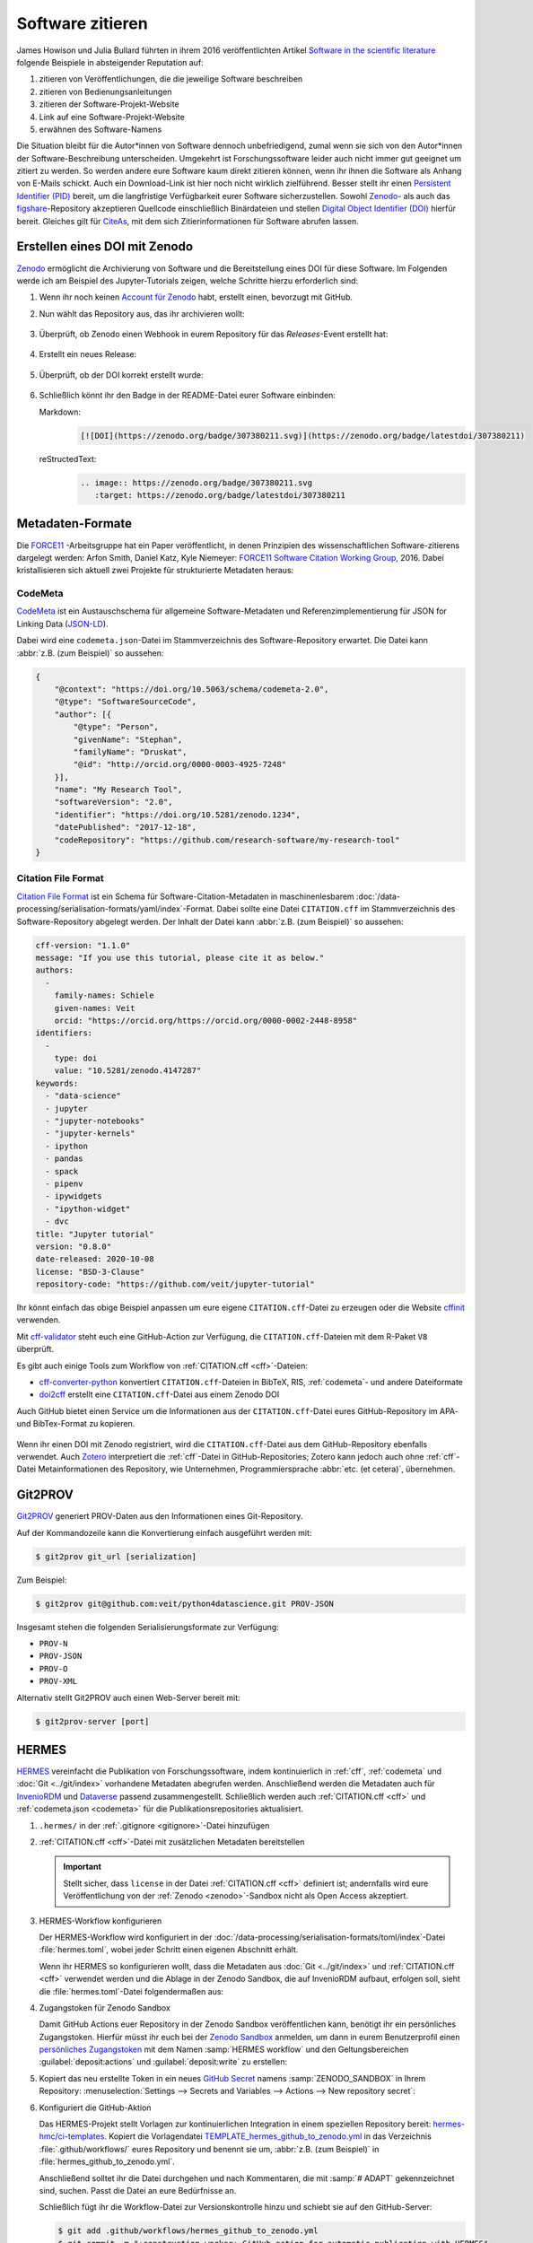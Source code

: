 Software zitieren
=================

James Howison und Julia Bullard führten in ihrem 2016 veröffentlichten Artikel
`Software in the scientific literature <https://doi.org/10.1002/asi.23538>`_
folgende Beispiele in absteigender Reputation auf:

#. zitieren von Veröffentlichungen, die die jeweilige Software beschreiben
#. zitieren von Bedienungsanleitungen
#. zitieren der Software-Projekt-Website
#. Link auf eine Software-Projekt-Website
#. erwähnen des Software-Namens

Die Situation bleibt für die Autor*innen von Software dennoch unbefriedigend,
zumal wenn sie sich von den Autor*innen der Software-Beschreibung unterscheiden.
Umgekehrt ist Forschungssoftware leider auch nicht immer gut geeignet um zitiert
zu werden. So werden andere eure Software kaum direkt zitieren können, wenn ihr
ihnen die Software als Anhang von E-Mails schickt. Auch ein Download-Link ist
hier noch nicht wirklich zielführend. Besser stellt ihr einen `Persistent
Identifier (PID) <https://de.wikipedia.org/wiki/Persistent_Identifier>`_ bereit,
um die langfristige Verfügbarkeit eurer Software sicherzustellen. Sowohl `Zenodo
<https://zenodo.org/>`__- als auch das `figshare
<https://figshare.com/>`_-Repository akzeptieren Quellcode einschließlich
Binärdateien und stellen `Digital Object Identifier (DOI)
<https://de.wikipedia.org/wiki/Digital_Object_Identifier>`_ hierfür bereit.
Gleiches gilt für `CiteAs <https://citeas.org/>`_, mit dem sich
Zitierinformationen für Software abrufen lassen.

.. seealso::
   * `Should I cite? <https://mr-c.github.io/shouldacite/index.html>`_
   * `How to cite software “correctly”
     <https://cite.research-software.org/>`_
   * Daniel S. Katz: `Compact identifiers for software: The last missing link in
     user-oriented software citation?
     <https://danielskatzblog.wordpress.com/2018/02/06/compact-identifiers-for-software-the-last-missing-link-in-user-oriented-software-citation/>`_
   * `Neil Chue Hong: How to cite software: current best practice
     <https://zenodo.org/record/2842910>`_
   * `Recognizing the value of software: a software citation guide
     <https://f1000research.com/articles/9-1257/v2>`_
   * Stephan Druskat, Radovan Bast, Neil Chue Hong, Alexander Konovalov, Andrew
     Rowley, Raniere Silva: `A standard format for CITATION files
     <https://www.software.ac.uk/blog/2017-12-12-standard-format-citation-files>`_
   * `Module-5-Open-Research-Software-and-Open-Source
     <https://github.com/OpenScienceMOOC/Module-5-Open-Research-Software-and-Open-Source/blob/master/content_development/README.md/>`_
   * Software Heritage: `Save and reference research software
     <https://www.softwareheritage.org/save-and-reference-research-software/>`_
   * `Mining software metadata for 80 M projects and even more
     <https://www.softwareheritage.org/2019/05/28/mining-software-metadata-for-80-m-projects-and-even-more/>`_
   * `Extensions to schema.org to support structured, semantic, and executable
     documents <https://github.com/stencila/schema>`_
   * `Guide to Citation File Format schema
     <https://github.com/citation-file-format/citation-file-format/blob/main/schema-guide.md>`_
   * `schema.json
     <https://github.com/citation-file-format/citation-file-format/blob/main/schema.json>`_

.. _zenodo:

Erstellen eines DOI mit Zenodo
------------------------------

`Zenodo <https://zenodo.org/>`__ ermöglicht die Archivierung von Software und
die Bereitstellung eines DOI für diese Software. Im Folgenden werde ich am
Beispiel des Jupyter-Tutorials zeigen, welche Schritte hierzu erforderlich sind:

#. Wenn ihr noch keinen `Account für Zenodo <https://zenodo.org/signup/>`_
   habt, erstellt einen, bevorzugt mit GitHub.

#. Nun wählt das Repository aus, das ihr archivieren wollt:

   .. figure:: zenodo-github.png
      :alt: Repositories für Zenodo aktivieren

#. Überprüft, ob Zenodo einen Webhook in eurem Repository für das
   *Releases*-Event erstellt hat:

   .. figure:: zenodo-webhook.png
      :alt: Zenodo Webhook

#. Erstellt ein neues Release:

   .. figure:: github-release.png
      :alt: Github Release

#. Überprüft, ob der DOI korrekt erstellt wurde:

   .. figure:: zenodo-release.png
      :alt: Zenodo Release

#. Schließlich könnt ihr den Badge in der README-Datei eurer Software einbinden:

   Markdown:
    .. code-block:: md

        [![DOI](https://zenodo.org/badge/307380211.svg)](https://zenodo.org/badge/latestdoi/307380211)

   reStructedText:
    .. code-block:: rst

        .. image:: https://zenodo.org/badge/307380211.svg
           :target: https://zenodo.org/badge/latestdoi/307380211

Metadaten-Formate
-----------------

Die `FORCE11 <https://www.force11.org/group/software-citation-working-group>`_
-Arbeitsgruppe hat ein Paper veröffentlicht, in denen Prinzipien des
wissenschaftlichen Software-zitierens dargelegt werden: Arfon Smith, Daniel
Katz, Kyle Niemeyer: `FORCE11 Software Citation Working Group
<https://doi.org/10.7717/peerj-cs.86>`_, 2016. Dabei kristallisieren sich
aktuell zwei Projekte für strukturierte Metadaten heraus:

.. _codemeta:

CodeMeta
~~~~~~~~

`CodeMeta <https://codemeta.github.io/>`__ ist ein Austauschschema für
allgemeine Software-Metadaten und Referenzimplementierung für JSON for Linking
Data (`JSON-LD <https://json-ld.org/>`_).

Dabei wird eine ``codemeta.json``-Datei im Stammverzeichnis des
Software-Repository erwartet. Die Datei kann :abbr:`z.B. (zum Beispiel)` so
aussehen:

.. code-block:: javascript

    {
        "@context": "https://doi.org/10.5063/schema/codemeta-2.0",
        "@type": "SoftwareSourceCode",
        "author": [{
            "@type": "Person",
            "givenName": "Stephan",
            "familyName": "Druskat",
            "@id": "http://orcid.org/0000-0003-4925-7248"
        }],
        "name": "My Research Tool",
        "softwareVersion": "2.0",
        "identifier": "https://doi.org/10.5281/zenodo.1234",
        "datePublished": "2017-12-18",
        "codeRepository": "https://github.com/research-software/my-research-tool"
    }

.. seealso::
    * `CodeMeta generator <https://codemeta.github.io/codemeta-generator/>`_
    * `Codemeta Terms <https://codemeta.github.io/terms/>`_
    * `GitHub Repository
      <https://github.com/codemeta/codemeta-generator/>`_

.. _cff:

Citation File Format
~~~~~~~~~~~~~~~~~~~~

`Citation File Format <https://citation-file-format.github.io/>`_ ist ein Schema
für Software-Citation-Metadaten in maschinenlesbarem
:doc:`/data-processing/serialisation-formats/yaml/index`-Format. Dabei sollte
eine Datei ``CITATION.cff`` im Stammverzeichnis des Software-Repository
abgelegt werden. Der Inhalt der Datei kann :abbr:`z.B. (zum Beispiel)` so
aussehen:

.. code-block:: yaml

    cff-version: "1.1.0"
    message: "If you use this tutorial, please cite it as below."
    authors:
      -
        family-names: Schiele
        given-names: Veit
        orcid: "https://orcid.org/https://orcid.org/0000-0002-2448-8958"
    identifiers:
      -
        type: doi
        value: "10.5281/zenodo.4147287"
    keywords:
      - "data-science"
      - jupyter
      - "jupyter-notebooks"
      - "jupyter-kernels"
      - ipython
      - pandas
      - spack
      - pipenv
      - ipywidgets
      - "ipython-widget"
      - dvc
    title: "Jupyter tutorial"
    version: "0.8.0"
    date-released: 2020-10-08
    license: "BSD-3-Clause"
    repository-code: "https://github.com/veit/jupyter-tutorial"

Ihr könnt einfach das obige Beispiel anpassen um eure eigene
``CITATION.cff``-Datei zu erzeugen oder die Website `cffinit
<https://citation-file-format.github.io/cff-initializer-javascript/>`_
verwenden.

Mit `cff-validator <https://github.com/marketplace/actions/cff-validator>`_
steht euch eine GitHub-Action zur Verfügung, die ``CITATION.cff``-Dateien mit
dem R-Paket ``V8`` überprüft.

Es gibt auch einige Tools zum Workflow von :ref:`CITATION.cff <cff>`-Dateien:

* `cff-converter-python
  <https://github.com/citation-file-format/cff-converter-python>`_ konvertiert
  ``CITATION.cff``-Dateien in BibTeX, RIS, :ref:`codemeta`- und andere
  Dateiformate
* `doi2cff <https://github.com/citation-file-format/doi2cff>`_ erstellt eine
  ``CITATION.cff``-Datei aus einem Zenodo DOI

Auch GitHub bietet einen Service um die Informationen aus der
``CITATION.cff``-Datei eures GitHub-Repository im APA- und BibTex-Format zu
kopieren.

.. figure:: github-cite.png
   :alt: Popup auf der Zielseite eines GitHub-Repositorys mit der Möglichkeit,
         ADA- und BibTex-Formate zu exportieren.

.. seealso::
   * `GitHub Docs: About CITATION files
     <https://docs.github.com/en/github/creating-cloning-and-archiving-repositories/creating-a-repository-on-github/about-citation-files>`_

Wenn ihr einen DOI mit Zenodo registriert, wird die ``CITATION.cff``-Datei aus
dem GitHub-Repository ebenfalls verwendet. Auch `Zotero
<https://www.zotero.org/>`_ interpretiert die :ref:`cff`-Datei in
GitHub-Repositories; Zotero kann jedoch auch ohne :ref:`cff`-Datei
Metainformationen des Repository, wie Unternehmen, Programmiersprache
:abbr:`etc. (et cetera)`, übernehmen.

Git2PROV
--------

`Git2PROV <https://github.com/IDLabResearch/Git2PROV>`_ generiert PROV-Daten
aus den Informationen eines Git-Repository.

Auf der Kommandozeile kann die Konvertierung einfach ausgeführt werden mit:

.. code-block:: console

    $ git2prov git_url [serialization]

Zum Beispiel:

.. code-block:: console

    $ git2prov git@github.com:veit/python4datascience.git PROV-JSON

Insgesamt stehen die folgenden Serialisierungsformate zur Verfügung:

* ``PROV-N``
* ``PROV-JSON``
* ``PROV-O``
* ``PROV-XML``

Alternativ stellt Git2PROV auch einen Web-Server bereit mit:

.. code-block:: console

    $ git2prov-server [port]

.. seealso::
   * `Git2PROV: Exposing Version Control System Content as W3C PROV
     <http://ceur-ws.org/Vol-1035/iswc2013_demo_32.pdf>`_
   * `GitHub-Repository <https://github.com/IDLabResearch/Git2PROV>`_

HERMES
------

`HERMES <https://project.software-metadata.pub>`_ vereinfacht die Publikation
von Forschungssoftware, indem kontinuierlich in :ref:`cff`, :ref:`codemeta` und
:doc:`Git <../git/index>` vorhandene Metadaten abegrufen werden. Anschließend
werden die Metadaten auch für `InvenioRDM
<https://invenio-software.org/products/rdm/>`_ und `Dataverse
<https://dataverse.org/>`_ passend zusammengestellt. Schließlich werden auch
:ref:`CITATION.cff <cff>` und :ref:`codemeta.json <codemeta>` für die
Publikationsrepositories aktualisiert.

#. ``.hermes/`` in der :ref:`.gitignore <gitignore>`-Datei hinzufügen
#. :ref:`CITATION.cff <cff>`-Datei mit zusätzlichen Metadaten bereitstellen

   .. important::
      Stellt sicher, dass ``license`` in der Datei :ref:`CITATION.cff <cff>`
      definiert ist; andernfalls wird eure Veröffentlichung von der :ref:`Zenodo
      <zenodo>`-Sandbox nicht als Open Access akzeptiert.

#. HERMES-Workflow konfigurieren

   Der HERMES-Workflow wird konfiguriert in der
   :doc:`/data-processing/serialisation-formats/toml/index`-Datei
   :file:`hermes.toml`, wobei jeder Schritt einen eigenen Abschnitt erhält.

   Wenn ihr HERMES so konfigurieren wollt, dass die Metadaten aus :doc:`Git
   <../git/index>` und :ref:`CITATION.cff <cff>` verwendet werden und die Ablage
   in der Zenodo Sandbox, die auf InvenioRDM aufbaut, erfolgen soll, sieht die
   :file:`hermes.toml`-Datei folgendermaßen aus:

   .. literalinclude:: hermes.toml
      :caption: hermes.toml
      :name: hermes.toml

#. Zugangstoken für Zenodo Sandbox

   Damit GitHub Actions euer Repository in der Zenodo Sandbox veröffentlichen
   kann, benötigt ihr ein persönliches Zugangstoken. Hierfür müsst ihr euch bei
   der `Zenodo Sandbox <https://sandbox.zenodo.org/>`_ anmelden, um dann in
   eurem Benutzerprofil einen `persönliches Zugangstoken
   <https://sandbox.zenodo.org/account/settings/applications/tokens/new/>`_ mit
   dem Namen :samp:`HERMES workflow` und den Geltungsbereichen
   :guilabel:`deposit:actions` und :guilabel:`deposit:write` zu erstellen:

   .. image:: zenodo-personal-access-token.png
      :alt: Zenodo: Neues persönliches Zugangstoken

#. Kopiert das neu erstellte Token in ein neues `GitHub Secret
   <https://docs.github.com/de/actions/security-guides/encrypted-secrets#creating-encrypted-secrets-for-a-repository>`_
   namens :samp:`ZENODO_SANDBOX` in Ihrem Repository: :menuselection:`Settings
   --> Secrets and Variables --> Actions --> New repository secret`:

   .. image:: github-new-action-secret.png
      :alt: GitHub: Neues Action-Secret

#. Konfiguriert die GitHub-Aktion

   Das HERMES-Projekt stellt Vorlagen zur kontinuierlichen Integration in einem
   speziellen Repository bereit: `hermes-hmc/ci-templates
   <https://github.com/hermes-hmc/ci-templates>`_. Kopiert die Vorlagendatei
   `TEMPLATE_hermes_github_to_zenodo.yml
   <https://github.com/hermes-hmc/ci-templates/blob/main/TEMPLATE_hermes_github_to_zenodo.yml>`_
   in das Verzeichnis :file:`.github/workflows/` eures Repository und benennt
   sie um, :abbr:`z.B. (zum Beispiel)` in :file:`hermes_github_to_zenodo.yml`.

   Anschließend solltet ihr die Datei durchgehen und nach Kommentaren, die mit
   :samp:`# ADAPT` gekennzeichnet sind, suchen. Passt die Datei an eure
   Bedürfnisse an.

   Schließlich fügt ihr die Workflow-Datei zur Versionskontrolle hinzu und
   schiebt sie auf den GitHub-Server:

   .. code-block:: console

      $ git add .github/workflows/hermes_github_to_zenodo.yml
      $ git commit -m ":construction_worker: GitHub action for automatic publication with HERMES"
      $ git push

#. GitHub-Actions sollen Pull Requests in eurem Repository erstellen dürfen

   Der HERMES-Workflow wird keine Metadaten ohne eure Zustimmung
   veröffentlichen. Stattdessen erstellt er einen Pull-Request, damit ihr die
   hinterlegten Metadaten genehmigen oder ändern könnt. Um dies zu aktivieren,
   geht in eurem Repository zu :menuselection:`Settings --> Actions --> General`
   und aktiviert im Abschnitt :guilabel:`Workflow permissions` :guilabel:`Allow
   GitHub Actions to create and approve pull requests`.
